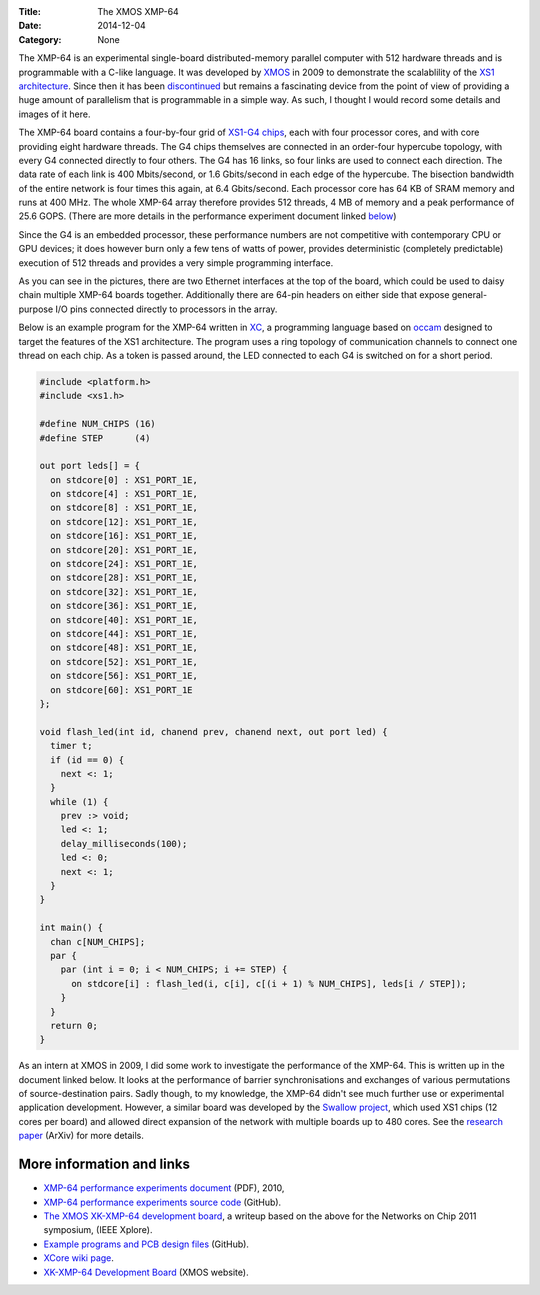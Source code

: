 :Title: The XMOS XMP-64
:Date: 2014-12-04
:Category: None

The XMP-64 is an experimental single-board distributed-memory parallel computer
with 512 hardware threads  and is programmable with a C-like language.  It was
developed by `XMOS <https://www.xmos.com>`_ in 2009 to demonstrate the
scalablility of the `XS1 architecture
<https://en.wikipedia.org/wiki/XCore_XS1>`_. Since then it has been
`discontinued <https://www.xmos.com/published/xmp-64-end-life>`_ but remains a
fascinating device from the point of view of providing a huge amount of
parallelism that is programmable in a simple way. As such, I thought I would
record some details and images of it here.

The XMP-64 board contains a four-by-four grid of `XS1-G4 chips
<https://en.wikipedia.org/wiki/XCore_XS1-G>`_, each with four processor cores,
and with core providing eight hardware threads. The G4 chips themselves are
connected in an order-four hypercube topology, with every G4 connected directly
to four others. The G4 has 16 links, so four links are used to connect each
direction.  The data rate of each link is 400 Mbits/second, or 1.6 Gbits/second
in each edge of the hypercube. The bisection bandwidth of the entire network is
four times this again, at 6.4 Gbits/second. Each processor core has 64 KB of
SRAM memory and runs at 400 MHz. The whole XMP-64 array therefore provides 512
threads, 4 MB of memory and a peak performance of 25.6 GOPS.  (There are more
details in the performance experiment document linked below_)

Since the G4 is an embedded processor, these performance numbers are not
competitive with contemporary CPU or GPU devices; it does however burn only a
few tens of watts of power, provides deterministic (completely predictable)
execution of 512 threads and provides a very simple programming interface.

.. raw:: html

  <div class="images">

.. image:: /images/xmp64/xmp64-1-thumb.JPG
  :target: /images/xmp64/xmp64-1.JPG
  :alt: xmp64-1
.. image:: /images/xmp64/xmp64-2-thumb.JPG
  :target: /images/xmp64/xmp64-2.JPG
  :alt: xmp64-2
.. image:: /images/xmp64/xmp64-3-thumb.JPG
  :target: /images/xmp64/xmp64-3.JPG
  :alt: xmp64-3
.. image:: /images/xmp64/xmp64-4-thumb.JPG
  :target: /images/xmp64/xmp64-4.JPG
  :alt: xmp64-4
.. image:: /images/xmp64/xmp64-5-thumb.JPG
  :target: /images/xmp64/xmp64-5.JPG
  :alt: xmp64-5
.. image:: /images/xmp64/xmp64-6-thumb.JPG
  :target: /images/xmp64/xmp64-6.JPG
  :alt: xmp64-6

.. raw:: html

  </div>


As you can see in the pictures, there are two Ethernet interfaces at the top of
the board, which could be used to daisy chain multiple XMP-64 boards together.
Additionally there are 64-pin headers on either side that expose
general-purpose I/O pins connected directly to processors in the array.

Below is an example program for the XMP-64 written in `XC
<https://en.wikipedia.org/wiki/XC_(programming_language)>`_, a programming
language based on `occam
<https://en.wikipedia.org/wiki/Occam_(programming_language)>`_ designed to
target the features of the XS1 architecture. The program uses a ring topology
of communication channels to connect one thread on each chip. As a token is
passed around, the LED connected to each G4 is switched on for a short period.

.. code-block:: c

  #include <platform.h>
  #include <xs1.h>

  #define NUM_CHIPS (16)
  #define STEP      (4)

  out port leds[] = {
    on stdcore[0] : XS1_PORT_1E,
    on stdcore[4] : XS1_PORT_1E,
    on stdcore[8] : XS1_PORT_1E,
    on stdcore[12]: XS1_PORT_1E,
    on stdcore[16]: XS1_PORT_1E,
    on stdcore[20]: XS1_PORT_1E,
    on stdcore[24]: XS1_PORT_1E,
    on stdcore[28]: XS1_PORT_1E,
    on stdcore[32]: XS1_PORT_1E,
    on stdcore[36]: XS1_PORT_1E,
    on stdcore[40]: XS1_PORT_1E,
    on stdcore[44]: XS1_PORT_1E,
    on stdcore[48]: XS1_PORT_1E,
    on stdcore[52]: XS1_PORT_1E,
    on stdcore[56]: XS1_PORT_1E,
    on stdcore[60]: XS1_PORT_1E
  };

  void flash_led(int id, chanend prev, chanend next, out port led) {
    timer t;
    if (id == 0) {
      next <: 1;
    }
    while (1) {
      prev :> void;
      led <: 1;
      delay_milliseconds(100);
      led <: 0;
      next <: 1;
    }
  }

  int main() {
    chan c[NUM_CHIPS];
    par {
      par (int i = 0; i < NUM_CHIPS; i += STEP) {
        on stdcore[i] : flash_led(i, c[i], c[(i + 1) % NUM_CHIPS], leds[i / STEP]);
      }
    }
    return 0;
  }

As an intern at XMOS in 2009, I did some work to investigate the performance of
the XMP-64. This is written up in the document linked below. It looks at the
performance of barrier synchronisations and exchanges of various permutations of
source-destination pairs. Sadly though, to my knowledge, the XMP-64 didn't see
much further use or experimental application development. However, a similar
board was developed by the `Swallow project
<https://www.cs.bris.ac.uk/home/simon/many-core/Swallow/Swallow.html>`_, which
used XS1 chips (12 cores per board) and allowed direct expansion of the network
with multiple boards up to 480 cores. See the `research paper
<http://arxiv.org/pdf/1504.06357.pdf>`_ (ArXiv) for more details.

.. _below:

More information and links
--------------------------

* `XMP-64 performance experiments document </files/xmp64experiments.pdf>`_
  (PDF), 2010,

* `XMP-64 performance experiments source code
  <https://github.com/jameshanlon/xmp64-experiments>`_ (GitHub).

* `The XMOS XK-XMP-64 development board
  <http://ieeexplore.ieee.org/document/5948572>`_, a writeup based on the
  above for the Networks on Chip 2011 symposium, (IEEE Xplore).

* `Example programs and PCB design files <https://github.com/xcore/proj_xmp64>`_
  (GitHub).

* `XCore wiki page
  <https://www.xcore.com/wiki/index.php/XK-XMP-64_Development_Board>`_.

* `XK-XMP-64 Development Board <https://www.xmos.com/xmp64>`_ (XMOS website).
